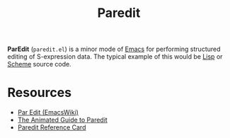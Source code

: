 #+title: Paredit

*ParEdit* (=paredit.el=) is a minor mode of [[file:20210109144507-emacs.org][Emacs]] for performing structured editing of S-expression data. The typical example of this would be [[file:20201225161334-lisp.org][Lisp]] or [[file:20201226211105-scheme.org][Scheme]] source code.

* Resources

- [[https://www.emacswiki.org/emacs/ParEdit][Par Edit (EmacsWiki)]]
- [[http://danmidwood.com/content/2014/11/21/animated-paredit.html][The Animated Guide to Paredit]]
- [[http://pub.gajendra.net/src/paredit-refcard.pdf][Paredit Reference Card]]
